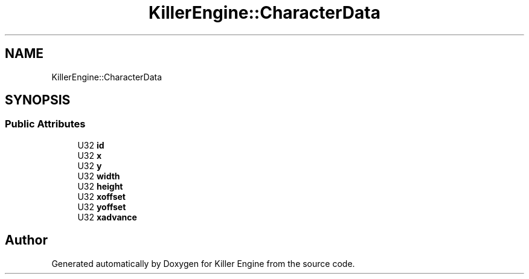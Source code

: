 .TH "KillerEngine::CharacterData" 3 "Mon Jun 4 2018" "Killer Engine" \" -*- nroff -*-
.ad l
.nh
.SH NAME
KillerEngine::CharacterData
.SH SYNOPSIS
.br
.PP
.SS "Public Attributes"

.in +1c
.ti -1c
.RI "U32 \fBid\fP"
.br
.ti -1c
.RI "U32 \fBx\fP"
.br
.ti -1c
.RI "U32 \fBy\fP"
.br
.ti -1c
.RI "U32 \fBwidth\fP"
.br
.ti -1c
.RI "U32 \fBheight\fP"
.br
.ti -1c
.RI "U32 \fBxoffset\fP"
.br
.ti -1c
.RI "U32 \fByoffset\fP"
.br
.ti -1c
.RI "U32 \fBxadvance\fP"
.br
.in -1c

.SH "Author"
.PP 
Generated automatically by Doxygen for Killer Engine from the source code\&.
